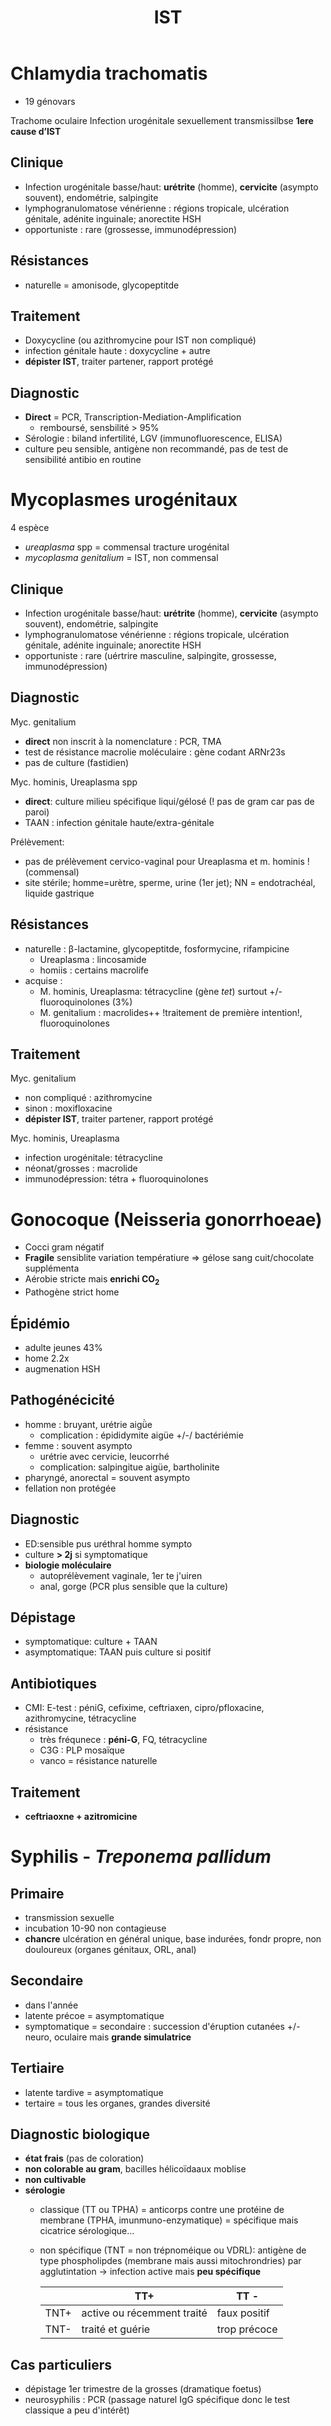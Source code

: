 :PROPERTIES:
:ID:       2b2994ab-e0e4-42e3-a3d5-1da638a5a69e
:END:
#+title: IST
#+filetags: personal medecine
* Chlamydia trachomatis
- 19 génovars
Trachome oculaire
Infection urogénitale sexuellement transmissilbse
*1ere cause d’IST*
** Clinique
- Infection urogénitale basse/haut:  *urétrite* (homme), *cervicite* (asympto souvent), endométrie, salpingite
- lymphogranulomatose vénérienne : régions tropicale, ulcération génitale, adénite inguinale; anorectite HSH
- opportuniste : rare  (grossesse, immunodépression)
** Résistances
- naturelle = amonisode, glycopeptitde
** Traitement
- Doxycycline (ou azithromycine pour IST non compliqué)
- infection génitale haute : doxycycline + autre
- *dépister IST*, traiter partener, rapport protégé
** Diagnostic
- *Direct* = PCR, Transcription-Mediation-Amplification
  - remboursé, sensbilité > 95%
- Sérologie : biland infertilité, LGV (immunofluorescence, ELISA)
- culture peu sensible, antigène non recommandé, pas de test de sensibilité antibio en routine
* Mycoplasmes urogénitaux
4 espèce
- /ureaplasma/ spp = commensal tracture urogénital
- /mycoplasma genitalium/ = IST, non commensal

** Clinique
- Infection urogénitale basse/haut:  *urétrite* (homme), *cervicite* (asympto souvent), endométrie, salpingite
- lymphogranulomatose vénérienne : régions tropicale, ulcération génitale, adénite inguinale; anorectite HSH
- opportuniste : rare  (uértrire masculine, salpingite, grossesse, immunodépression)

** Diagnostic
Myc. genitalium
- *direct* non inscrit à la nomenclature : PCR, TMA
- test de résistance macrolie moléculaire : gène codant ARNr23s
- pas de culture (fastidien)

Myc. hominis, Ureaplasma spp
- *direct*: culture milieu spécifique liqui/gélosé (! pas de gram car pas de paroi)
- TAAN : infection génitale haute/extra-génitale

Prélèvement:
- pas de prélèvement cervico-vaginal pour Ureaplasma et m. hominis ! (commensal)
- site stérile; homme=urètre, sperme, urine (1er jet); NN = endotrachéal, liquide gastrique
** Résistances
- naturelle : β-lactamine, glycopeptitde, fosformycine, rifampicine
  - Ureaplasma : lincosamide
  - homiis : certains macrolife
- acquise :
  - M. hominis, Ureaplasma: tétracycline (gène /tet/) surtout +/- fluoroquinolones (3%)
  - M. genitalium : macrolides++ !traitement de première intention!, fluoroquinolones
** Traitement
Myc. genitalium
- non compliqué : azithromycine
- sinon : moxifloxacine
- *dépister IST*, traiter partener, rapport protégé
Myc. hominis, Ureaplasma
- infection urogénitale: tétracycline
- néonat/grosses : macrolide
- immunodépression: tétra + fluoroquinolones

* Gonocoque (Neisseria gonorrhoeae)
- Cocci gram négatif
- *Fragile* sensiblite variation températiure => gélose sang cuit/chocolate supplémenta
- Aérobie stricte mais *enrichi CO_2*
- Pathogène strict home

** Épidémio
- adulte jeunes 43%
- home 2.2x
- augmenation HSH
** Pathogénécicité
- homme : bruyant, urétrie aigǜe
  - complication : épididymite aigüe +/-/ bactériémie
- femme : souvent asympto
  - urétrie avec cervicie, leucorrhé
  - complication: salpingitue aigüe, bartholinite
- pharyngé, anorectal = souvent asympto
- fellation non protégée
** Diagnostic
- ED:sensible pus uréthral homme sympto
- culture *> 2j* si symptomatique
- *biologie moléculaire*
  - autoprélèvement vaginale, 1er te j'uiren
  - anal, gorge (PCR plus sensible que la culture)
** Dépistage
- symptomatique: culture + TAAN
- asymptomatique: TAAN puis culture si positif
** Antibiotiques
- CMI: E-test : péniG, cefixime, ceftriaxen, cipro/pfloxacine, azithromycine, tétracycline
- résistance
  - très fréqunece : *péni-G*, FQ, tétracycline
  - C3G : PLP mosaïque
  - vanco = résistance naturelle
** Traitement
- *ceftriaoxne + azitromicine*

* Syphilis - /Treponema pallidum/
** Primaire
- transmission sexuelle
- incubation 10-90 non contagieuse
- *chancre* ulcération en général unique, base indurées, fondr propre, non douloureux (organes génitaux, ORL, anal)
** Secondaire
- dans l'année
- latente précoe = asymptomatique
- symptomatique = secondaire : succession d'éruption cutanées +/- neuro, oculaire mais *grande simulatrice*
** Tertiaire
- latente tardive = asymptomatique
- tertaire = tous les organes, grandes diversité
** Diagnostic biologique
- *état frais* (pas de coloration)
- *non colorable au gram*, bacilles hélicoïdaaux  moblise
- *non cultivable*
- *sérologie*
  - classique (TT ou TPHA) = anticorps contre une protéine de membrane (TPHA, imunmuno-enzymatique) = spécifique mais cicatrice sérologique...
  - non spécifique (TNT = non trépnoméique ou VDRL): antigène de type phospholipdes (membrane mais aussi mitochrondries) par agglutintation
    -> infection active mais *peu spécifique*

    |      | TT+                        | TT -         |
    |------+----------------------------+--------------|
    | TNT+ | active ou récemment traité | faux positif |
    | TNT- | traité et guérie           | trop précoce |
** Cas particuliers
- dépistage 1er trimestre de la grosses (dramatique foetus)
- neurosyphilis : PCR (passage naturel IgG spécifique donc le test classique a peu d'intérêt)
